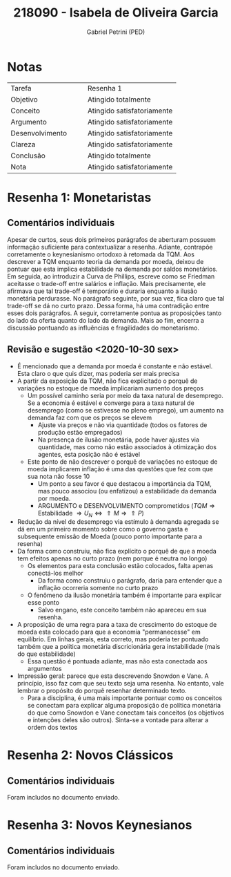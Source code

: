 #+OPTIONS: toc:nil num:nil tags:nil
#+TITLE: 218090 - Isabela de Oliveira Garcia
#+AUTHOR: Gabriel Petrini (PED)
#+PROPERTY: RA 218090
#+PROPERTY: NOME "Isabela de Oliveira Garcia"
#+INCLUDE_TAGS: private
#+PROPERTY: COLUMNS %TAREFA(Tarefa) %OBJETIVO(Objetivo) %CONCEITOS(Conceito) %ARGUMENTO(Argumento) %DESENVOLVIMENTO(Desenvolvimento) %CLAREZA(Clareza) %CONCLUSAO(Conclusão) %NOTA(Nota)
#+PROPERTY: TAREFA_ALL "Resenha 1" "Resenha 2" "Resenha 3" "Resenha 4" "Resenha 5" "Prova" "Seminário"
#+PROPERTY: OBJETIVO_ALL "Atingido totalmente" "Atingido satisfatoriamente" "Atingido parcialmente" "Atingindo minimamente" "Não atingido"
#+PROPERTY: CONCEITOS_ALL "Atingido totalmente" "Atingido satisfatoriamente" "Atingido parcialmente" "Atingindo minimamente" "Não atingido"
#+PROPERTY: ARGUMENTO_ALL "Atingido totalmente" "Atingido satisfatoriamente" "Atingido parcialmente" "Atingindo minimamente" "Não atingido"
#+PROPERTY: DESENVOLVIMENTO_ALL "Atingido totalmente" "Atingido satisfatoriamente" "Atingido parcialmente" "Atingindo minimamente" "Não atingido"
#+PROPERTY: CONCLUSAO_ALL "Atingido totalmente" "Atingido satisfatoriamente" "Atingido parcialmente" "Atingindo minimamente" "Não atingido"
#+PROPERTY: CLAREZA_ALL "Atingido totalmente" "Atingido satisfatoriamente" "Atingido parcialmente" "Atingindo minimamente" "Não atingido"
#+PROPERTY: NOTA_ALL "Atingido totalmente" "Atingido satisfatoriamente" "Atingido parcialmente" "Atingindo minimamente" "Não atingido"


* HTML headers                                         :noexport:ignore:
  #+HTML_HEAD: <link rel="stylesheet" type="text/css" href="http://www.pirilampo.org/styles/readtheorg/css/htmlize.css"/>
  #+HTML_HEAD: <link rel="stylesheet" type="text/css" href="http://www.pirilampo.org/styles/readtheorg/css/readtheorg.css"/>

  #+HTML_HEAD: <script src="https://ajax.googleapis.com/ajax/libs/jquery/2.1.3/jquery.min.js"></script>
  #+HTML_HEAD: <script src="https://maxcdn.bootstrapcdn.com/bootstrap/3.3.4/js/bootstrap.min.js"></script>
  #+HTML_HEAD: <script type="text/javascript" src="http://www.pirilampo.org/styles/lib/js/jquery.stickytableheaders.min.js"></script>
  #+HTML_HEAD: <script type="text/javascript" src="http://www.pirilampo.org/styles/readtheorg/js/readtheorg.js"></script>



* Notas :private:
  
  #+BEGIN: columnview :maxlevel 1 :id global
  | Tarefa          |   |   | Resenha 1                  |
  | Objetivo        |   |   | Atingido totalmente        |
  | Conceito        |   |   | Atingido satisfatoriamente |
  | Argumento       |   |   | Atingido satisfatoriamente |
  | Desenvolvimento |   |   | Atingido satisfatoriamente |
  | Clareza         |   |   | Atingido satisfatoriamente |
  | Conclusão       |   |   | Atingido totalmente        |
  | Nota            |   |   | Atingido satisfatoriamente |
  #+END

* Resenha 1: Monetaristas                                           :private:
  :PROPERTIES:
  :TAREFA:   Resenha 1
  :OBJETIVO: Atingido totalmente
  :ARGUMENTO: Atingido satisfatoriamente
  :CONCEITOS: Atingido satisfatoriamente
  :DESENVOLVIMENTO: Atingido satisfatoriamente
  :CONCLUSAO: Atingido totalmente
  :CLAREZA:  Atingido satisfatoriamente
  :NOTA:     Atingido satisfatoriamente
  :END:

** Comentários individuais 

Apesar de curtos, seus dois primeiros parágrafos de aberturam possuem informação suficiente para contextualizar a resenha. Adiante, contrapõe corretamente o keynesianismo ortodoxo à retomada da TQM. Aos descrever a TQM enquanto teoria da demanda por moeda, deixou de pontuar que esta implica estabilidade na demanda por saldos monetários. Em seguida, ao introduzir a Curva de Phillips, escreve como se Friedman aceitasse o trade-off entre salários e inflação. Mais precisamente, ele afirmava que tal trade-off é temporário e duraria enquanto a ilusão monetária perdurasse. No parágrafo seguinte, por sua vez, fica claro que tal trade-off se dá no curto prazo. Dessa forma, há uma contradição entre esses dois parágrafos. A seguir, corretamente pontua as proposições tanto do lado da oferta quanto do lado da demanda. Mais ao fim, encerra a discussão pontuando as influências e fragilidades do monetarismo.


** Revisão e sugestão <2020-10-30 sex>

- É mencionado que a demanda por moeda é constante e não estável. Esta claro o que quis dizer, mas poderia ser mais precisa
- A partir da exposição da TQM, não fica explicitado o porquê de variações no estoque de moeda implicariam aumento dos preços
  - Um possível caminho seria por meio da taxa natural de desemprego. Se a economia é estável e converge para a taxa natural de desemprego (como se estivesse no pleno emprego), um aumento na demanda faz com que os preços se elevem
    - Ajuste via preços e não via quantidade (todos os fatores de produção estão empregados)
    - Na presença de ilusão monetária, pode haver ajustes via quantidade, mas como não estão associados à otimização dos agentes, esta posição não é estável
  - Este ponto de não descrever o porquê de variações no estoque de moeda implicarem inflação é uma das questões que fez com que sua nota não fosse 10
    - Um ponto a seu favor é que destacou a importância da TQM, mas pouco associou (ou enfatizou) a estabilidade da demanda por moeda.
    - ARGUMENTO e DESENVOLVIMENTO comprometidos ($TQM \Rightarrow \text{Estabilidade } \Rightarrow U_N \Leftrightarrow \Uparrow M \Rightarrow \Uparrow P$)
- Redução da nível de desemprego via estímulo à demanda agregada se dá em um primeiro momento sobre como o governo gasta e subsequente emissão de Moeda (pouco ponto importante para a resenha)
- Da forma como construiu, não fica explícito o porquê de que a moeda tem efeitos apenas no curto prazo (nem porque é neutra no longo)
  - Os elementos para esta conclusão estão colocados, falta apenas conectá-los melhor
    - Da forma como construiu o parágrafo, daria para entender que a inflação ocorreria somente no curto prazo
  - O fenômeno da ilusão monetária também é importante para explicar esse ponto
    - Salvo engano, este conceito também não apareceu em sua resenha.
- A proposição de uma regra para a taxa de crescimento do estoque de moeda esta colocado para que a economia "permanecesse" em equilíbrio. Em linhas gerais, esta correto, mas poderia ter pontuado também que a política monetária discricionária gera instabilidade (mais do que estabilidade)
  - Essa questão é pontuada adiante, mas não esta conectada aos argumentos
- Impressão geral: parece que esta descrevendo Snowdon e Vane. A princípio, isso faz com que seu texto seja uma resenha. No entanto, vale lembrar o propósito do porquê resenhar determinado texto.
  - Para a disciplina, é uma mais importante pontuar como os conceitos se conectam para explicar alguma proposição de política monetária do que como Snowdon e Vane conectam tais conceitos (os objetivos e intenções deles são outros). Sinta-se a vontade para alterar a ordem dos textos
* Resenha 2: Novos Clássicos                                        :private:
  :PROPERTIES:
  :TAREFA:   Resenha 2
  :OBJETIVO: Atingido totalmente
  :ARGUMENTO: Atingido totalmente
  :CONCEITOS: Atingido totalmente
  :DESENVOLVIMENTO: Atingido totalmente
  :CONCLUSAO: Atingido totalmente
  :CLAREZA:  Atingido totalmente
  :NOTA:     Atingido totalmente
  :END:

** Comentários individuais

   Foram includos no documento enviado.

* Resenha 3: Novos Keynesianos                                        :private:
:PROPERTIES:
:TAREFA:   Resenha 3
:OBJETIVO: Atingido totalmente
:ARGUMENTO: Atingido satisfatoriamente
:CONCEITOS: Atingido parcialmente
:DESENVOLVIMENTO: Atingido totalmente
:CONCLUSAO: Atingido satisfatoriamente
:CLAREZA:  Atingido totalmente
:NOTA:     Atingido totalmente
:TURNITIN:
:END:

** Comentários individuais

Foram includos no documento enviado.
